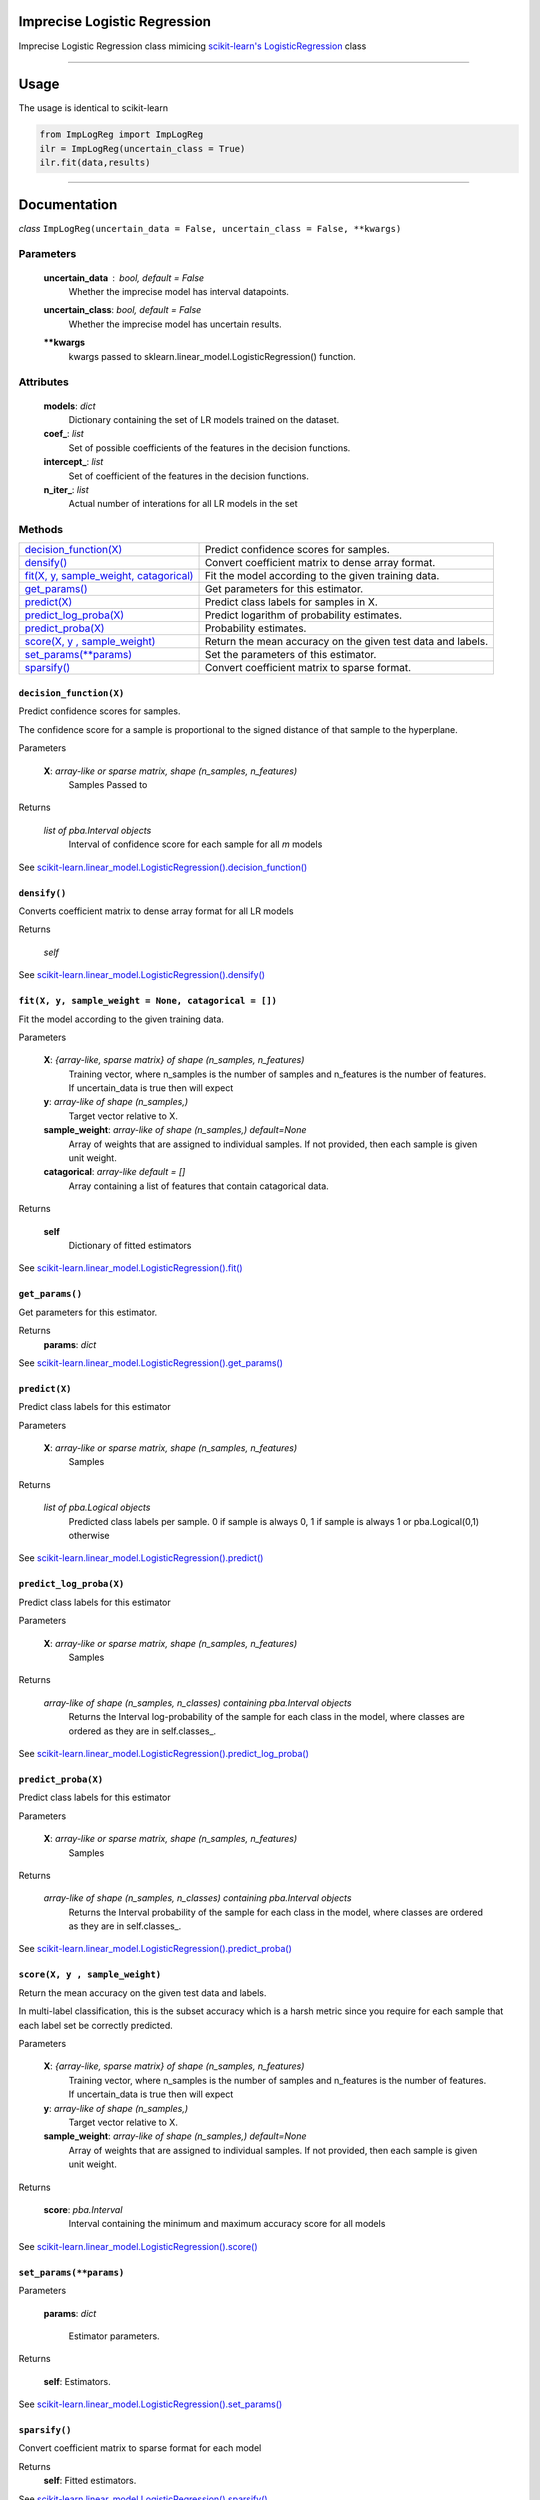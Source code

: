 Imprecise Logistic Regression
==============================
Imprecise Logistic Regression class mimicing `scikit-learn's LogisticRegression`_ class

-----

Usage
=====
The usage is identical to scikit-learn 

.. code:: 

    from ImpLogReg import ImpLogReg
    ilr = ImpLogReg(uncertain_class = True)
    ilr.fit(data,results)

------

Documentation
=============

*class* ``ImpLogReg(uncertain_data = False, uncertain_class = False, **kwargs)``

Parameters
__________
    **uncertain_data** : *bool, default = False*
        Whether the imprecise model has interval datapoints.
    **uncertain_class**: *bool, default = False*
        Whether the imprecise model has uncertain results.
    ****kwargs**
        kwargs passed to sklearn.linear_model.LogisticRegression() function.

Attributes
__________
    **models**: *dict*
        Dictionary containing the set of LR models trained on the dataset.
    **coef\_**: *list*
        Set of possible coefficients of the features in the decision functions.
    **intercept\_**: *list*
        Set of coefficient of the features in the decision functions.
    **n\_iter\_**: *list*
        Actual number of interations for all LR models in the set 


Methods
_______

+--------------------------------------------+-------------------------------------------------------------+
| `decision_function(X)`_                    | Predict confidence scores for samples.                      |
+--------------------------------------------+-------------------------------------------------------------+
| `densify()`_                               | Convert coefficient matrix to dense array format.           |
+--------------------------------------------+-------------------------------------------------------------+
| `fit(X, y, sample_weight, catagorical)`_   | Fit the model according to the given training data.         |
+--------------------------------------------+-------------------------------------------------------------+
| `get_params()`_                            | Get parameters for this estimator.                          |
+--------------------------------------------+-------------------------------------------------------------+
| `predict(X)`_                              | Predict class labels for samples in X.                      |
+--------------------------------------------+-------------------------------------------------------------+
| `predict_log_proba(X)`_                    | Predict logarithm of probability estimates.                 |
+--------------------------------------------+-------------------------------------------------------------+
| `predict_proba(X)`_                        | Probability estimates.                                      |
+--------------------------------------------+-------------------------------------------------------------+
| `score(X, y , sample_weight)`_             | Return the mean accuracy on the given test data and labels. |
+--------------------------------------------+-------------------------------------------------------------+
| `set_params(**params)`_                    | Set the parameters of this estimator.                       |
+--------------------------------------------+-------------------------------------------------------------+
| `sparsify()`_                              | Convert coefficient matrix to sparse format.                |
+--------------------------------------------+-------------------------------------------------------------+


``decision_function(X)``
------------------------

.. _decision_function(X):

Predict confidence scores for samples.

The confidence score for a sample is proportional to the signed distance of that sample to the hyperplane.

Parameters

    **X**: *array-like or sparse matrix, shape (n_samples, n_features)*
        Samples Passed to 

Returns

    *list of pba.Interval objects*
        Interval of confidence score for each sample for all *m* models

See `scikit-learn.linear_model.LogisticRegression().decision_function()`_

``densify()``
-------------

.. _densify(X):

Converts coefficient matrix to dense array format for all LR models

Returns

    *self*

See `scikit-learn.linear_model.LogisticRegression().densify()`_

``fit(X, y, sample_weight = None, catagorical = [])``
------------------------------------------------------

.. _fit(X, y, sample_weight, catagorical):

Fit the model according to the given training data.

Parameters

    **X**: *{array-like, sparse matrix} of shape (n_samples, n_features)*
        Training vector, where n_samples is the number of samples and n_features is the number of features.
        If uncertain_data is true then will expect 

    **y**: *array-like of shape (n_samples,)*
        Target vector relative to X.

    **sample_weight**: *array-like of shape (n_samples,) default=None*
        Array of weights that are assigned to individual samples. If not provided, then each sample is given unit weight.

    **catagorical**: *array-like default = []*
        Array containing a list of features that contain catagorical data.

Returns

    **self** 
        Dictionary of fitted estimators


See `scikit-learn.linear_model.LogisticRegression().fit()`_

``get_params()``
----------------

.. _get_params():

Get parameters for this estimator.

Returns
    **params**: *dict*

See `scikit-learn.linear_model.LogisticRegression().get_params()`_

``predict(X)``
--------------

.. _predict(X):

Predict class labels for this estimator

Parameters

    **X**: *array-like or sparse matrix, shape (n_samples, n_features)*
        Samples

Returns

    *list of pba.Logical objects*
        Predicted class labels per sample. 0 if sample is always 0, 1 if sample is always 1 or pba.Logical(0,1) otherwise

See `scikit-learn.linear_model.LogisticRegression().predict()`_

``predict_log_proba(X)``
------------------------

.. _predict_log_proba(X):

Predict class labels for this estimator

Parameters

    **X**: *array-like or sparse matrix, shape (n_samples, n_features)*
        Samples

Returns

    *array-like of shape (n_samples, n_classes) containing pba.Interval objects*
        Returns the Interval log-probability of the sample for each class in the model, where classes are ordered as they are in self.classes\_.

See `scikit-learn.linear_model.LogisticRegression().predict_log_proba()`_


``predict_proba(X)``
---------------------

.. _predict_proba(X):

Predict class labels for this estimator

Parameters

    **X**: *array-like or sparse matrix, shape (n_samples, n_features)*
        Samples

Returns

    *array-like of shape (n_samples, n_classes) containing pba.Interval objects*
        Returns the Interval probability of the sample for each class in the model, where classes are ordered as they are in self.classes\_.

See `scikit-learn.linear_model.LogisticRegression().predict_proba()`_

``score(X, y , sample_weight)``
-------------------------------

.. _`score(X, y , sample_weight)`:

Return the mean accuracy on the given test data and labels.

In multi-label classification, this is the subset accuracy which is a harsh metric since you require for each sample that each label set be correctly predicted.

Parameters

    **X**: *{array-like, sparse matrix} of shape (n_samples, n_features)*
        Training vector, where n_samples is the number of samples and n_features is the number of features.
        If uncertain_data is true then will expect 

    **y**: *array-like of shape (n_samples,)*
        Target vector relative to X.

    **sample_weight**: *array-like of shape (n_samples,) default=None*
        Array of weights that are assigned to individual samples. If not provided, then each sample is given unit weight.

Returns 

    **score**: *pba.Interval*
        Interval containing the minimum and maximum accuracy score for all models

See `scikit-learn.linear_model.LogisticRegression().score()`_

``set_params(**params)``
--------------------------

.. _`set_params(**params)`:

Parameters

    **params**: *dict*

        Estimator parameters.

Returns

    **self**: Estimators.

See `scikit-learn.linear_model.LogisticRegression().set_params()`_

``sparsify()``
--------------

.. _`sparsify()`:

Convert coefficient matrix to sparse format for each model

Returns
    **self**: Fitted estimators.

See `scikit-learn.linear_model.LogisticRegression().sparsify()`_

.. _scikit-learn's LogisticRegression: https://scikit-learn.org/stable/modules/generated/sklearn.linear_model.LogisticRegression.html?highlight=logisticregression#sklearn.linear_model.LogisticRegression

.. _`scikit-learn.linear_model.LogisticRegression().decision_function()`: https://scikit-learn.org/stable/modules/generated/sklearn.linear_model.LogisticRegression.html?highlight=logisticregression#sklearn.linear_model.LogisticRegression.decision_function

.. _`scikit-learn.linear_model.LogisticRegression().densify()`: https://scikit-learn.org/stable/modules/generated/sklearn.linear_model.LogisticRegression.html?highlight=logisticregression#sklearn.linear_model.LogisticRegression.densify

.. _`scikit-learn.linear_model.LogisticRegression().fit()`: https://scikit-learn.org/stable/modules/generated/sklearn.linear_model.LogisticRegression.html?highlight=logisticregression#sklearn.linear_model.LogisticRegression.fit

.. _`scikit-learn.linear_model.LogisticRegression().get_params()`: https://scikit-learn.org/stable/modules/generated/sklearn.linear_model.LogisticRegression.html?highlight=logisticregression#sklearn.linear_model.LogisticRegression.get_params

.. _`scikit-learn.linear_model.LogisticRegression().predict()`: https://scikit-learn.org/stable/modules/generated/sklearn.linear_model.LogisticRegression.html?highlight=logisticregression#sklearn.linear_model.LogisticRegression.predict

.. _`scikit-learn.linear_model.LogisticRegression().predict_log_proba()`: https://scikit-learn.org/stable/modules/generated/sklearn.linear_model.LogisticRegression.html?highlight=logisticregression#sklearn.linear_model.LogisticRegression.predict_log_proba

.. _`scikit-learn.linear_model.LogisticRegression().predict_proba()`: https://scikit-learn.org/stable/modules/generated/sklearn.linear_model.LogisticRegression.html?highlight=logisticregression#sklearn.linear_model.LogisticRegression.predict_proba

.. _`scikit-learn.linear_model.LogisticRegression().score()`: https://scikit-learn.org/stable/modules/generated/sklearn.linear_model.LogisticRegression.html?highlight=logisticregression#sklearn.linear_model.LogisticRegression.score

.. _`scikit-learn.linear_model.LogisticRegression().set_params()`: https://scikit-learn.org/stable/modules/generated/sklearn.linear_model.LogisticRegression.html?highlight=logisticregression#sklearn.linear_model.LogisticRegression.set_params

.. _`scikit-learn.linear_model.LogisticRegression().sparsify()`: https://scikit-learn.org/stable/modules/generated/sklearn.linear_model.LogisticRegression.html?highlight=logisticregression#sklearn.linear_model.LogisticRegression.sparsify

